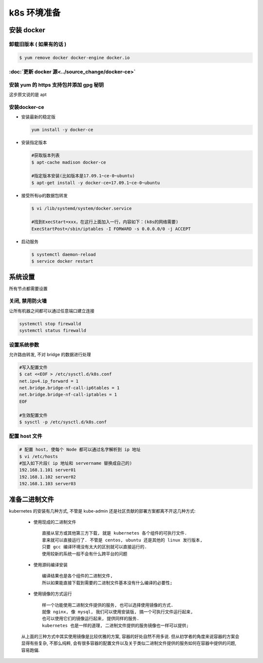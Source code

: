 ==============
 k8s 环境准备
==============

安装 docker
===========

卸载旧版本 ( 如果有的话 )
-------------------------

.. code-block:: shell

   $ yum remove docker docker-engine docker.io

:doc:`更新 docker 源<../source_change/docker-ce>`
-------------------------------------------------

安装 yum 的 https 支持包并添加 gpg 秘钥
---------------------------------------

这步原文说的是 apt

安装docker-ce
-------------

- 安装最新的稳定版

  .. code-block:: shell

     yum install -y docker-ce

- 安装指定版本

  .. code-block:: shell

     #获取版本列表
     $ apt-cache madison docker-ce

     #指定版本安装(比如版本是17.09.1~ce-0~ubuntu)
     $ apt-get install -y docker-ce=17.09.1~ce-0~ubuntu

- 接受所有ip的数据包转发

  .. code-block:: shell

     $ vi /lib/systemd/system/docker.service

     #找到ExecStart=xxx，在这行上面加入一行，内容如下：(k8s的网络需要)
     ExecStartPost=/sbin/iptables -I FORWARD -s 0.0.0.0/0 -j ACCEPT

- 启动服务

  .. code-block:: shell

     $ systemctl daemon-reload
     $ service docker restart

系统设置
========

所有节点都需要设置

关闭, 禁用防火墙
----------------

让所有机器之间都可以通过任意端口建立连接

.. code-block:: shell

   systemctl stop firewalld
   systemctl status firewalld

设置系统参数
------------

允许路由转发, 不对 bridge 的数据进行处理

.. code-block:: shell

   #写入配置文件
   $ cat <<EOF > /etc/sysctl.d/k8s.conf
   net.ipv4.ip_forward = 1
   net.bridge.bridge-nf-call-ip6tables = 1
   net.bridge.bridge-nf-call-iptables = 1
   EOF

   #生效配置文件
   $ sysctl -p /etc/sysctl.d/k8s.conf

配置 host 文件
--------------

.. code-block:: shell

   # 配置 host, 使每个 Node 都可以通过名字解析到 ip 地址
   $ vi /etc/hosts
   #加入如下片段( ip 地址和 servername 替换成自己的)
   192.168.1.101 server01
   192.168.1.102 server02
   192.168.1.103 server03

准备二进制文件
==============

kubernetes 的安装有几种方式, 不管是 kube-admin
还是社区贡献的部署方案都离不开这几种方式:

  - 使用现成的二进制文件

    ::

       直接从官方或其他第三方下载, 就是 kubernetes 各个组件的可执行文件.
       拿来就可以直接运行了. 不管是 centos, ubuntu 还是其他的 linux 发行版本,
       只要 gcc 编译环境没有太大的区别就可以直接运行的.
       使用较新的系统一般不会有什么跨平台的问题

  - 使用源码编译安装

    ::

       编译结果也是各个组件的二进制文件,
       所以如果能直接下载到需要的二进制文件基本没有什么编译的必要性;

  - 使用镜像的方式运行

    ::

       样一个功能使用二进制文件提供的服务, 也可以选择使用镜像的方式.
       就像 nginx, 像 mysql, 我们可以使用安装版, 搞一个可执行文件运行起来,
       也可以使用它们的镜像运行起来, 提供同样的服务.
       kubernetes 也是一样的道理, 二进制文件提供的服务镜像也一样可以提供;

  从上面的三种方式中其实使用镜像是比较优雅的方案, 容器的好处自然不用多说.
  但从初学者的角度来说容器的方案会显得有些复杂, 不那么纯粹,
  会有很多容器的配置文件以及关于类似二进制文件提供的服务如何在容器中提供的问题,
  容易跑偏.


